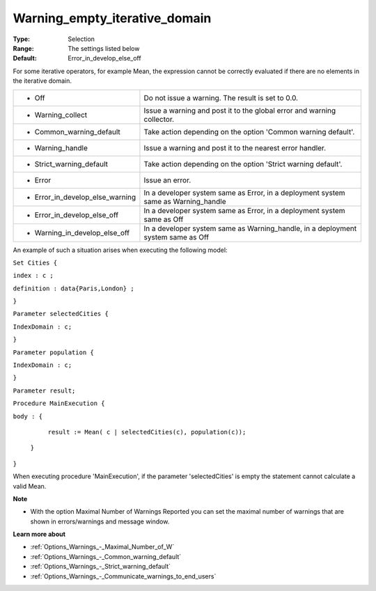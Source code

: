 

.. _Options_Execution_-_Waning_empty_iterative_domain:


Warning_empty_iterative_domain
==============================



:Type:	Selection	
:Range:	The settings listed below	
:Default:	Error_in_develop_else_off	



For some iterative operators, for example Mean, the expression cannot be correctly evaluated if there are no elements in the iterative domain.






.. list-table::

   * - *	Off	
     - Do not issue a warning. The result is set to 0.0.
   * - *	Warning_collect
     - Issue a warning and post it to the global error and warning collector.
   * - *	Common_warning_default
     - Take action depending on the option 'Common warning default'.
   * - *	Warning_handle
     - Issue a warning and post it to the nearest error handler.
   * - *	Strict_warning_default
     - Take action depending on the option 'Strict warning default'.
   * - *	Error
     - Issue an error.
   * - *	Error_in_develop_else_warning
     - In a developer system same as Error, in a deployment system same as Warning_handle
   * - *	Error_in_develop_else_off
     - In a developer system same as Error, in a deployment system same as Off
   * - *	Warning_in_develop_else_off
     - In a developer system same as Warning_handle, in a deployment system same as Off




An example of such a situation arises when executing the following model:



``Set Cities {`` 

``index : c ;`` 

``definition : data{Paris,London} ;`` 

``}`` 

``Parameter selectedCities {`` 

``IndexDomain : c;`` 

``}`` 

``Parameter population {`` 

``IndexDomain : c;`` 

``}`` 

``Parameter result;`` 

``Procedure MainExecution {`` 

``body : {`` 

		``result := Mean( c | selectedCities(c), population(c));`` 

	``}`` 

``}`` 



When executing procedure 'MainExecution', if the parameter 'selectedCities' is empty the statement cannot calculate a valid Mean.



**Note** 

*	With the option Maximal Number of Warnings Reported you can set the maximal number of warnings that are shown in errors/warnings and message window.




**Learn more about** 

*	:ref:`Options_Warnings_-_Maximal_Number_of_W` 
*	:ref:`Options_Warnings_-_Common_warning_default` 
*	:ref:`Options_Warnings_-_Strict_warning_default` 
*	:ref:`Options_Warnings_-_Communicate_warnings_to_end_users` 






